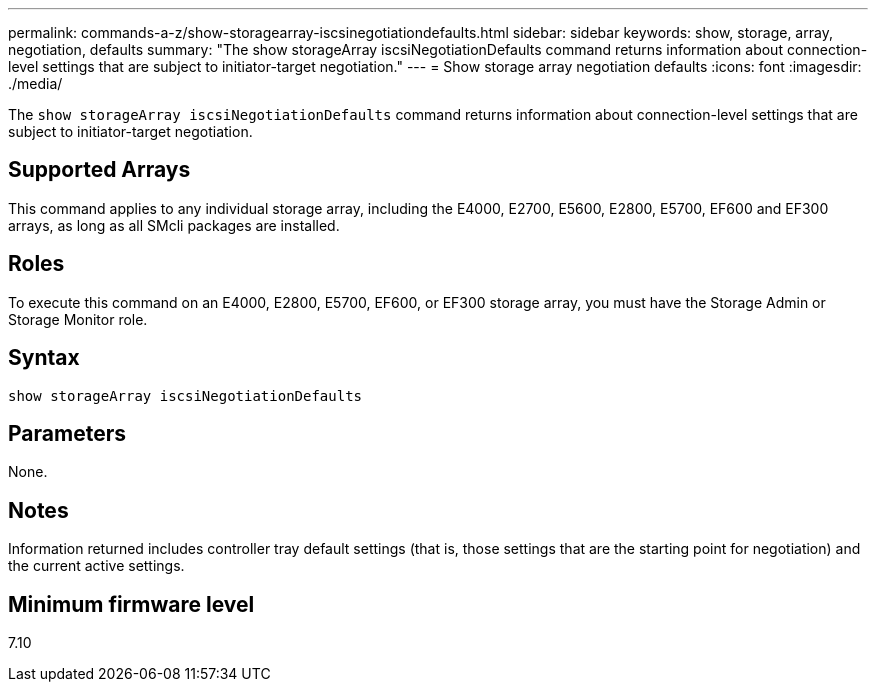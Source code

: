 ---
permalink: commands-a-z/show-storagearray-iscsinegotiationdefaults.html
sidebar: sidebar
keywords: show, storage, array, negotiation, defaults
summary: "The show storageArray iscsiNegotiationDefaults command returns information about connection-level settings that are subject to initiator-target negotiation."
---
= Show storage array negotiation defaults
:icons: font
:imagesdir: ./media/

[.lead]
The `show storageArray iscsiNegotiationDefaults` command returns information about connection-level settings that are subject to initiator-target negotiation.

== Supported Arrays

This command applies to any individual storage array, including the E4000, E2700, E5600, E2800, E5700, EF600 and EF300 arrays, as long as all SMcli packages are installed.

== Roles

To execute this command on an E4000, E2800, E5700, EF600, or EF300 storage array, you must have the Storage Admin or Storage Monitor role.

== Syntax
[source,cli]
----
show storageArray iscsiNegotiationDefaults
----

== Parameters

None.

== Notes

Information returned includes controller tray default settings (that is, those settings that are the starting point for negotiation) and the current active settings.

== Minimum firmware level

7.10
